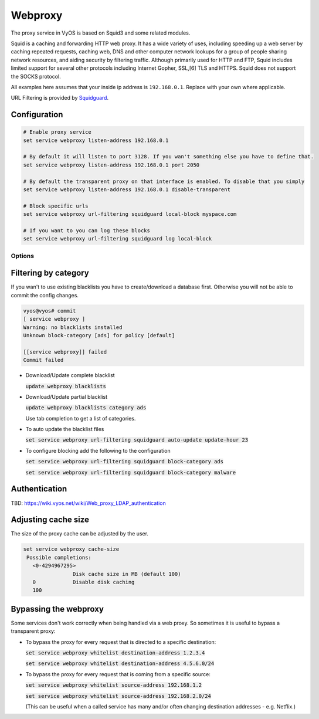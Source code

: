 Webproxy
--------

The proxy service in VyOS is based on Squid3 and some related modules.

Squid is a caching and forwarding HTTP web proxy. It has a wide variety of
uses, including speeding up a web server by caching repeated requests,
caching web, DNS and other computer network lookups for a group of people
sharing network resources, and aiding security by filtering traffic. Although
primarily used for HTTP and FTP, Squid includes limited support for several
other protocols including Internet Gopher, SSL,[6] TLS and HTTPS. Squid does
not support the SOCKS protocol.

All examples here assumes that your inside ip address is ``192.168.0.1``.
Replace with your own where applicable.

URL Filtering is provided by Squidguard_.

Configuration
^^^^^^^^^^^^^^

.. code-block:: sh

  # Enable proxy service
  set service webproxy listen-address 192.168.0.1

  # By default it will listen to port 3128. If you wan't something else you have to define that.
  set service webproxy listen-address 192.168.0.1 port 2050

  # By default the transparent proxy on that interface is enabled. To disable that you simply
  set service webproxy listen-address 192.168.0.1 disable-transparent

  # Block specific urls
  set service webproxy url-filtering squidguard local-block myspace.com

  # If you want to you can log these blocks
  set service webproxy url-filtering squidguard log local-block


Options
*******

Filtering by category
^^^^^^^^^^^^^^^^^^^^^

If you wan't to use existing blacklists you have to create/download a database
first. Otherwise you will not be able to commit the config changes.

.. code-block:: sh

  vyos@vyos# commit
  [ service webproxy ]
  Warning: no blacklists installed
  Unknown block-category [ads] for policy [default]

  [[service webproxy]] failed
  Commit failed

* Download/Update complete blacklist

  :code:`update webproxy blacklists`

* Download/Update partial blacklist

  :code:`update webproxy blacklists category ads`

  Use tab completion to get a list of categories.

* To auto update the blacklist files

  :code:`set service webproxy url-filtering squidguard auto-update update-hour 23`

* To configure blocking add the following to the configuration

  :code:`set service webproxy url-filtering squidguard block-category ads`

  :code:`set service webproxy url-filtering squidguard block-category malware`

Authentication
^^^^^^^^^^^^^^

TBD: https://wiki.vyos.net/wiki/Web_proxy_LDAP_authentication

Adjusting cache size
^^^^^^^^^^^^^^^^^^^^

The size of the proxy cache can be adjusted by the user.

.. code-block:: sh

  set service webproxy cache-size
   Possible completions:
     <0-4294967295>
                  Disk cache size in MB (default 100)
     0            Disable disk caching
     100

Bypassing the webproxy
^^^^^^^^^^^^^^^^^^^^^^

Some services don't work correctly when being handled via a web proxy.
So sometimes it is useful to bypass a transparent proxy:

* To bypass the proxy for every request that is directed to a specific
  destination:

  :code:`set service webproxy whitelist destination-address 1.2.3.4`

  :code:`set service webproxy whitelist destination-address 4.5.6.0/24`


* To bypass the proxy for every request that is coming from a specific source:

  :code:`set service webproxy whitelist source-address 192.168.1.2`

  :code:`set service webproxy whitelist source-address 192.168.2.0/24`

  (This can be useful when a called service has many and/or often changing
  destination addresses - e.g. Netflix.)


.. _Squid3: http://www.squid-cache.org/
.. _Squidguard: http://www.squidguard.org/
